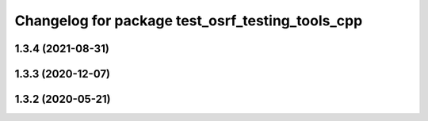 ^^^^^^^^^^^^^^^^^^^^^^^^^^^^^^^^^^^^^^^^^^^^^^^^^
Changelog for package test_osrf_testing_tools_cpp
^^^^^^^^^^^^^^^^^^^^^^^^^^^^^^^^^^^^^^^^^^^^^^^^^

1.3.4 (2021-08-31)
------------------

1.3.3 (2020-12-07)
------------------

1.3.2 (2020-05-21)
------------------
